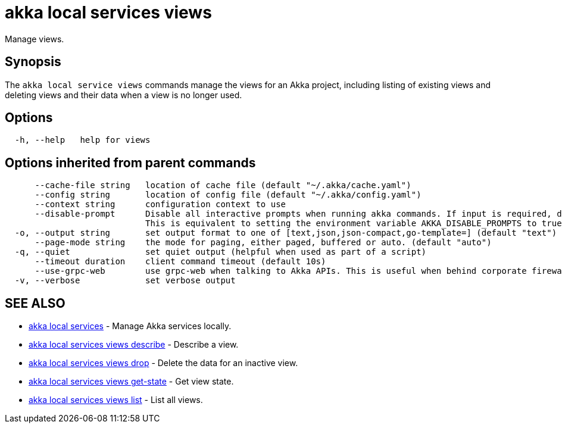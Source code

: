 = akka local services views

Manage views.

== Synopsis

The `akka local service views` commands manage the views for an Akka project, including listing of existing views and deleting views and their data when a view is no longer used.

== Options

----
  -h, --help   help for views
----

== Options inherited from parent commands

----
      --cache-file string   location of cache file (default "~/.akka/cache.yaml")
      --config string       location of config file (default "~/.akka/config.yaml")
      --context string      configuration context to use
      --disable-prompt      Disable all interactive prompts when running akka commands. If input is required, defaults will be used, or an error will be raised.
                            This is equivalent to setting the environment variable AKKA_DISABLE_PROMPTS to true.
  -o, --output string       set output format to one of [text,json,json-compact,go-template=] (default "text")
      --page-mode string    the mode for paging, either paged, buffered or auto. (default "auto")
  -q, --quiet               set quiet output (helpful when used as part of a script)
      --timeout duration    client command timeout (default 10s)
      --use-grpc-web        use grpc-web when talking to Akka APIs. This is useful when behind corporate firewalls that decrypt traffic but don't support HTTP/2.
  -v, --verbose             set verbose output
----

== SEE ALSO

* link:akka_local_services.html[akka local services]	 - Manage Akka services locally.
* link:akka_local_services_views_describe.html[akka local services views describe]	 - Describe a view.
* link:akka_local_services_views_drop.html[akka local services views drop]	 - Delete the data for an inactive view.
* link:akka_local_services_views_get-state.html[akka local services views get-state]	 - Get view state.
* link:akka_local_services_views_list.html[akka local services views list]	 - List all views.

[discrete]

